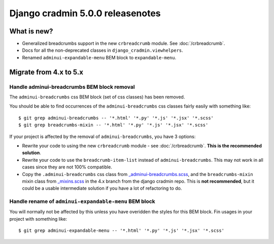 #################################
Django cradmin 5.0.0 releasenotes
#################################


************
What is new?
************
- Generalized breadcrumbs support in the new ``crbreadcrumb`` module. See :doc:`/crbreadcrumb`.
- Docs for all the non-deprecated classes in ``django_cradmin.viewhelpers``.
- Renamed ``adminui-expandable-menu`` BEM block to ``expandable-menu``.


***********************
Migrate from 4.x to 5.x
***********************


Handle adminui-breadcrumbs BEM block removal
============================================
The ``adminui-breadcrumbs`` css BEM block (set of css classes) has been removed.

You should be able to find occurrences of the ``adminui-breadcrumbs`` css classes fairly easily with
something like::

    $ git grep adminui-breadcrumbs -- '*.html' '*.py' '*.js' '*.jsx' '*.scss'
    $ git grep breadcrumbs-mixin -- '*.html' '*.py' '*.js' '*.jsx' '*.scss'

If your project is affected by the removal of ``adminui-breadcrumbs``, you have 3 options:

- Rewrite your code to using the new ``crbreadcrumb`` module - see :doc:`/crbreadcrumb`.
  **This is the recommended solution**.
- Rewrite your code to use the ``breadcrumb-item-list`` instead of ``adminui-breadcrumbs``. This
  may not work in all cases since they are not 100% compatible.
- Copy the ``.adminui-breadcrumbs`` css class from `_adminui-breadcrumbs.scss <https://github.com/appressoas/django_cradmin/blob/4.x/django_cradmin/apps/django_cradmin_styles/staticsources/django_cradmin_styles/styles/basetheme/4__components/_adminui-breadcrumbs.scss>`_,
  and the ``breadcrumbs-mixin`` mixin class from
  `_mixins.scss <https://github.com/appressoas/django_cradmin/blob/4.x/django_cradmin/apps/django_cradmin_styles/staticsources/django_cradmin_styles/styles/basetheme/4__components/_mixins.scss>`_
  in the 4.x branch from the django cradmin repo. This is **not recommended**, but it could
  be a usable intermediate solution if you have a lot of refactoring to do.


Handle rename of ``adminui-expandable-menu`` BEM block
======================================================
You will normally not be affected by this unless you have overidden the styles
for this BEM block. Fin usages in your project with something like::

    $ git grep adminui-expandable-menu -- '*.html' '*.py' '*.js' '*.jsx' '*.scss'
